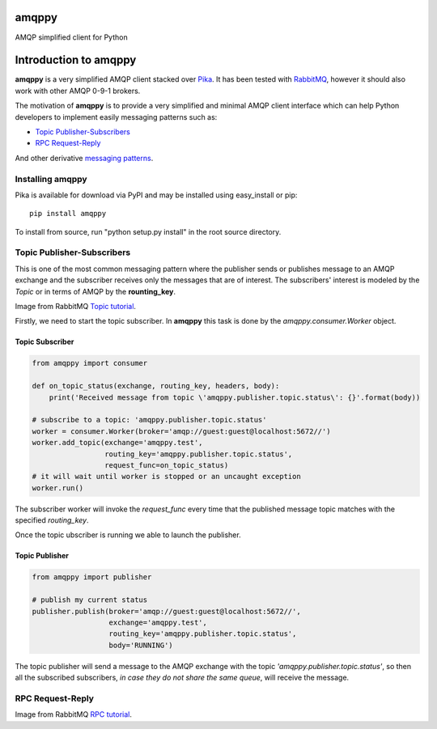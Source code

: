 amqppy
======
AMQP simplified client for Python

|Version| |Downloads| |Status| |Coverage| |License| |Docs|

Introduction to amqppy
======================
**amqppy** is a very simplified AMQP client stacked over `Pika <https://github.com/pika/pika>`_. It has been tested with `RabbitMQ <https://www.rabbitmq.com>`_, however it should also work with other AMQP 0-9-1 brokers.

The motivation of **amqppy** is to provide a very simplified and minimal AMQP client interface which can help Python developers to implement easily messaging patterns such as:

* `Topic Publisher-Subscribers <https://www.rabbitmq.com/tutorials/tutorial-five-python.html>`_
* `RPC Request-Reply <https://www.rabbitmq.com/tutorials/tutorial-six-python.html>`_

And other derivative `messaging patterns <https://www.rabbitmq.com/getstarted.html>`_.


Installing amqppy
-----------------
Pika is available for download via PyPI and may be installed using easy_install or pip::

    pip install amqppy


To install from source, run "python setup.py install" in the root source directory.

Topic Publisher-Subscribers
--------------------------
This is one of the most common messaging pattern where the publisher sends or publishes message to an AMQP exchange and the subscriber receives only the messages that are of interest. The subscribers' interest is modeled by the *Topic* or in terms of AMQP by the **rounting_key**. 

.. image:: https://www.rabbitmq.com/img/tutorials/python-five.png
Image from RabbitMQ `Topic tutorial <https://www.rabbitmq.com/tutorials/tutorial-five-python.html>`_.

Firstly, we need to start the topic subscriber. In **amqppy** this task is done by the *amqppy.consumer.Worker* object.

Topic Subscriber
________________

.. code-block:: python

    from amqppy import consumer

    def on_topic_status(exchange, routing_key, headers, body):
        print('Received message from topic \'amqppy.publisher.topic.status\': {}'.format(body))

    # subscribe to a topic: 'amqppy.publisher.topic.status'
    worker = consumer.Worker(broker='amqp://guest:guest@localhost:5672//')
    worker.add_topic(exchange='amqppy.test',
                     routing_key='amqppy.publisher.topic.status',
                     request_func=on_topic_status)
    # it will wait until worker is stopped or an uncaught exception
    worker.run()

The subscriber worker will invoke the *request_func* every time that the published message topic matches with the specified *routing_key*.

Once the topic ubscriber is running we able to launch the publisher.

Topic Publisher
________________

.. code-block:: python

    from amqppy import publisher

    # publish my current status
    publisher.publish(broker='amqp://guest:guest@localhost:5672//',
                      exchange='amqppy.test',
                      routing_key='amqppy.publisher.topic.status',
                      body='RUNNING')

The topic publisher will send a message to the AMQP exchange with the topic *'amqppy.publisher.topic.status'*, so then all the subscribed subscribers, *in case they do not share the same queue*, will receive the message.


RPC Request-Reply
-----------------

.. image:: https://www.rabbitmq.com/img/tutorials/python-six.png
Image from RabbitMQ `RPC tutorial <https://www.rabbitmq.com/tutorials/tutorial-six-python.html>`_.


.. |Version| image:: https://img.shields.io/pypi/v/amqppy.svg?
   :target: http://badge.fury.io/py/amqppy

.. |Status| image:: https://img.shields.io/travis/marceljanerfont/amqppy.svg?
   :target: https://travis-ci.org/marceljanerfont/amqppy

.. |Coverage| image:: https://img.shields.io/codecov/c/github/marceljanerfont/amqppy.svg?
   :target: https://codecov.io/github/marceljanerfont/amqppy?branch=production

.. |Downloads| image:: https://img.shields.io/pypi/dm/amqppy.svg?
   :target: https://pypi.python.org/pypi/amqppy

.. |License| image:: https://img.shields.io/pypi/l/amqppy.svg?
   target: https://pypi.python.org/pypi/amqppy

.. |Docs| image:: https://readthedocs.org/projects/amqppy/badge/?version=stable
   :target: https://amqppy.readthedocs.org
   :alt: Documentation Status

